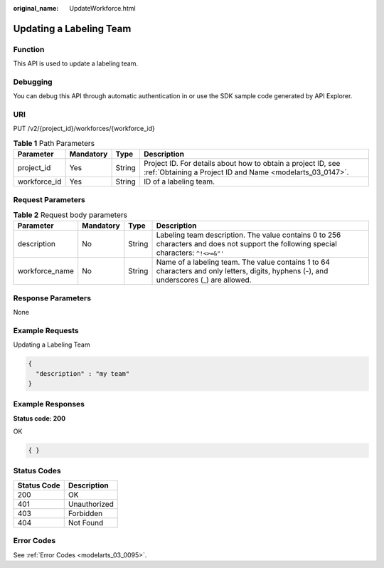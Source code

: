 :original_name: UpdateWorkforce.html

.. _UpdateWorkforce:

Updating a Labeling Team
========================

Function
--------

This API is used to update a labeling team.

Debugging
---------

You can debug this API through automatic authentication in or use the SDK sample code generated by API Explorer.

URI
---

PUT /v2/{project_id}/workforces/{workforce_id}

.. table:: **Table 1** Path Parameters

   +--------------+-----------+--------+---------------------------------------------------------------------------------------------------------------------------+
   | Parameter    | Mandatory | Type   | Description                                                                                                               |
   +==============+===========+========+===========================================================================================================================+
   | project_id   | Yes       | String | Project ID. For details about how to obtain a project ID, see :ref:`Obtaining a Project ID and Name <modelarts_03_0147>`. |
   +--------------+-----------+--------+---------------------------------------------------------------------------------------------------------------------------+
   | workforce_id | Yes       | String | ID of a labeling team.                                                                                                    |
   +--------------+-----------+--------+---------------------------------------------------------------------------------------------------------------------------+

Request Parameters
------------------

.. table:: **Table 2** Request body parameters

   +----------------+-----------+--------+----------------------------------------------------------------------------------------------------------------------------------------+
   | Parameter      | Mandatory | Type   | Description                                                                                                                            |
   +================+===========+========+========================================================================================================================================+
   | description    | No        | String | Labeling team description. The value contains 0 to 256 characters and does not support the following special characters: ``^!<>=&"'``  |
   +----------------+-----------+--------+----------------------------------------------------------------------------------------------------------------------------------------+
   | workforce_name | No        | String | Name of a labeling team. The value contains 1 to 64 characters and only letters, digits, hyphens (-), and underscores (_) are allowed. |
   +----------------+-----------+--------+----------------------------------------------------------------------------------------------------------------------------------------+

Response Parameters
-------------------

None

Example Requests
----------------

Updating a Labeling Team

.. code-block::

   {
     "description" : "my team"
   }

Example Responses
-----------------

**Status code: 200**

OK

.. code-block::

   { }

Status Codes
------------

=========== ============
Status Code Description
=========== ============
200         OK
401         Unauthorized
403         Forbidden
404         Not Found
=========== ============

Error Codes
-----------

See :ref:`Error Codes <modelarts_03_0095>`.
